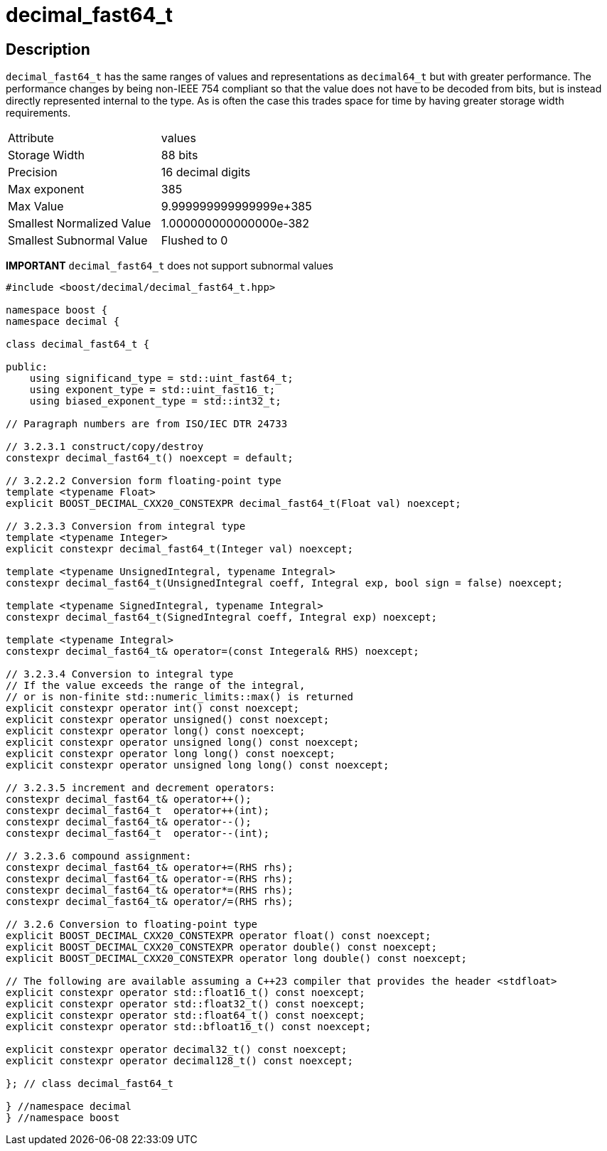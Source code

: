 ////
Copyright 2023 Matt Borland
Distributed under the Boost Software License, Version 1.0.
https://www.boost.org/LICENSE_1_0.txt
////

[#decimal_fast64_t]
= decimal_fast64_t
:idprefix: decimal_fast64_t_

== Description

`decimal_fast64_t` has the same ranges of values and representations as `decimal64_t` but with greater performance.
The performance changes by being non-IEEE 754 compliant so that the value does not have to be decoded from bits, but is instead directly represented internal to the type.
As is often the case this trades space for time by having greater storage width requirements.

|===
| Attribute | values
| Storage Width | 88 bits
| Precision | 16 decimal digits
| Max exponent | 385
| Max Value | 9.999999999999999e+385
| Smallest Normalized Value | 1.000000000000000e-382
| Smallest Subnormal Value | Flushed to 0
|===

*IMPORTANT* `decimal_fast64_t` does not support subnormal values

[source, c++]
----
#include <boost/decimal/decimal_fast64_t.hpp>

namespace boost {
namespace decimal {

class decimal_fast64_t {

public:
    using significand_type = std::uint_fast64_t;
    using exponent_type = std::uint_fast16_t;
    using biased_exponent_type = std::int32_t;

// Paragraph numbers are from ISO/IEC DTR 24733

// 3.2.3.1 construct/copy/destroy
constexpr decimal_fast64_t() noexcept = default;

// 3.2.2.2 Conversion form floating-point type
template <typename Float>
explicit BOOST_DECIMAL_CXX20_CONSTEXPR decimal_fast64_t(Float val) noexcept;

// 3.2.3.3 Conversion from integral type
template <typename Integer>
explicit constexpr decimal_fast64_t(Integer val) noexcept;

template <typename UnsignedIntegral, typename Integral>
constexpr decimal_fast64_t(UnsignedIntegral coeff, Integral exp, bool sign = false) noexcept;

template <typename SignedIntegral, typename Integral>
constexpr decimal_fast64_t(SignedIntegral coeff, Integral exp) noexcept;

template <typename Integral>
constexpr decimal_fast64_t& operator=(const Integeral& RHS) noexcept;

// 3.2.3.4 Conversion to integral type
// If the value exceeds the range of the integral,
// or is non-finite std::numeric_limits::max() is returned
explicit constexpr operator int() const noexcept;
explicit constexpr operator unsigned() const noexcept;
explicit constexpr operator long() const noexcept;
explicit constexpr operator unsigned long() const noexcept;
explicit constexpr operator long long() const noexcept;
explicit constexpr operator unsigned long long() const noexcept;

// 3.2.3.5 increment and decrement operators:
constexpr decimal_fast64_t& operator++();
constexpr decimal_fast64_t  operator++(int);
constexpr decimal_fast64_t& operator--();
constexpr decimal_fast64_t  operator--(int);

// 3.2.3.6 compound assignment:
constexpr decimal_fast64_t& operator+=(RHS rhs);
constexpr decimal_fast64_t& operator-=(RHS rhs);
constexpr decimal_fast64_t& operator*=(RHS rhs);
constexpr decimal_fast64_t& operator/=(RHS rhs);

// 3.2.6 Conversion to floating-point type
explicit BOOST_DECIMAL_CXX20_CONSTEXPR operator float() const noexcept;
explicit BOOST_DECIMAL_CXX20_CONSTEXPR operator double() const noexcept;
explicit BOOST_DECIMAL_CXX20_CONSTEXPR operator long double() const noexcept;

// The following are available assuming a C++23 compiler that provides the header <stdfloat>
explicit constexpr operator std::float16_t() const noexcept;
explicit constexpr operator std::float32_t() const noexcept;
explicit constexpr operator std::float64_t() const noexcept;
explicit constexpr operator std::bfloat16_t() const noexcept;

explicit constexpr operator decimal32_t() const noexcept;
explicit constexpr operator decimal128_t() const noexcept;

}; // class decimal_fast64_t

} //namespace decimal
} //namespace boost

----
